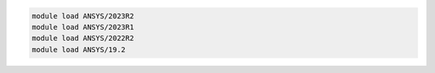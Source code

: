 .. code-block:: console

    module load ANSYS/2023R2
    module load ANSYS/2023R1
    module load ANSYS/2022R2
    module load ANSYS/19.2
